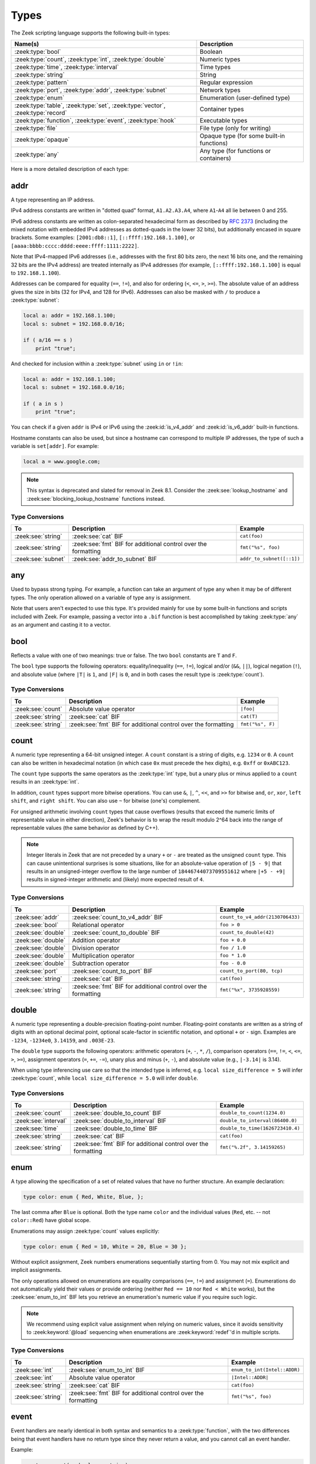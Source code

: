 Types
=====

The Zeek scripting language supports the following built-in types:

.. list-table::
  :header-rows: 1


  * - Name(s)
    - Description

  * - :zeek:type:`bool`
    - Boolean

  * - :zeek:type:`count`, :zeek:type:`int`, :zeek:type:`double`
    - Numeric types

  * - :zeek:type:`time`, :zeek:type:`interval`
    - Time types

  * - :zeek:type:`string`
    - String

  * - :zeek:type:`pattern`
    - Regular expression

  * - :zeek:type:`port`, :zeek:type:`addr`, :zeek:type:`subnet`
    - Network types

  * - :zeek:type:`enum`
    - Enumeration (user-defined type)

  * - :zeek:type:`table`, :zeek:type:`set`, :zeek:type:`vector`,
      :zeek:type:`record`
    - Container types

  * - :zeek:type:`function`, :zeek:type:`event`, :zeek:type:`hook`
    - Executable types

  * - :zeek:type:`file`
    - File type (only for writing)

  * - :zeek:type:`opaque`
    - Opaque type (for some built-in functions)

  * - :zeek:type:`any`
    - Any type (for functions or containers)

Here is a more detailed description of each type:


.. zeek:native-type:: addr

addr
----

A type representing an IP address.

IPv4 address constants are written in "dotted quad" format,
``A1.A2.A3.A4``, where ``A1``-``A4`` all lie between 0 and 255.

IPv6 address constants are written as colon-separated hexadecimal form
as described by :rfc:`2373` (including the mixed notation with embedded
IPv4 addresses as dotted-quads in the lower 32 bits), but additionally
encased in square brackets.  Some examples: ``[2001:db8::1]``,
``[::ffff:192.168.1.100]``, or
``[aaaa:bbbb:cccc:dddd:eeee:ffff:1111:2222]``.

Note that IPv4-mapped IPv6 addresses (i.e., addresses with the first 80
bits zero, the next 16 bits one, and the remaining 32 bits are the IPv4
address) are treated internally as IPv4 addresses (for example,
``[::ffff:192.168.1.100]`` is equal to ``192.168.1.100``).

Addresses can be compared for equality (``==``, ``!=``),
and also for ordering (``<``, ``<=``, ``>``, ``>=``).  The absolute value
of an address gives the size in bits (32 for IPv4, and 128 for IPv6).
Addresses can also be masked with ``/`` to produce a :zeek:type:`subnet`:

.. code-block:: zeek

    local a: addr = 192.168.1.100;
    local s: subnet = 192.168.0.0/16;

    if ( a/16 == s )
        print "true";

And checked for inclusion within a :zeek:type:`subnet` using ``in``
or ``!in``:

.. code-block:: zeek

    local a: addr = 192.168.1.100;
    local s: subnet = 192.168.0.0/16;

    if ( a in s )
        print "true";

You can check if a given ``addr`` is IPv4 or IPv6 using
the :zeek:id:`is_v4_addr` and :zeek:id:`is_v6_addr` built-in functions.

Hostname constants can also be used, but since a hostname can
correspond to multiple IP addresses, the type of such a variable is
``set[addr]``. For example:

.. code-block:: zeek

    local a = www.google.com;

.. note::

   This syntax is deprecated and slated for removal in Zeek 8.1.
   Consider the :zeek:see:`lookup_hostname` and
   :zeek:see:`blocking_lookup_hostname` functions instead.

Type Conversions
^^^^^^^^^^^^^^^^

.. list-table::
   :header-rows: 1

   * - To
     - Description
     - Example

   * - :zeek:see:`string`
     - :zeek:see:`cat` BIF
     - ``cat(foo)``

   * - :zeek:see:`string`
     - :zeek:see:`fmt` BIF for additional control over the formatting
     - ``fmt("%s", foo)``

   * - :zeek:see:`subnet`
     - :zeek:see:`addr_to_subnet` BIF
     - ``addr_to_subnet([::1])``


.. zeek:native-type:: any

any
---

Used to bypass strong typing.  For example, a function can take an
argument of type ``any`` when it may be of different types.
The only operation allowed on a variable of type ``any`` is assignment.

Note that users aren't expected to use this type.  It's provided mainly
for use by some built-in functions and scripts included with Zeek. For
example, passing a vector into a ``.bif`` function is best accomplished by
taking :zeek:type:`any` as an argument and casting it to a vector.


.. zeek:native-type:: bool

bool
----

Reflects a value with one of two meanings: true or false.  The two
``bool`` constants are ``T`` and ``F``.

The ``bool`` type supports the following operators: equality/inequality
(``==``, ``!=``), logical and/or (``&&``, ``||``), logical
negation (``!``), and absolute value (where ``|T|`` is ``1``, and ``|F|`` is
``0``, and in both cases the result type is :zeek:type:`count`).

Type Conversions
^^^^^^^^^^^^^^^^

.. list-table::
   :header-rows: 1

   * - To
     - Description
     - Example

   * - :zeek:see:`count`
     - Absolute value operator
     - ``|foo|``

   * - :zeek:see:`string`
     - :zeek:see:`cat` BIF
     - ``cat(T)``

   * - :zeek:see:`string`
     - :zeek:see:`fmt` BIF for additional control over the formatting
     - ``fmt("%s", F)``


.. zeek:native-type:: count

count
-----

A numeric type representing a 64-bit unsigned integer.  A ``count``
constant is a string of digits, e.g. ``1234`` or ``0``.  A ``count``
can also be written in hexadecimal notation (in which case ``0x`` must
precede the hex digits), e.g. ``0xff`` or ``0xABC123``.

The ``count`` type supports the same operators as the :zeek:type:`int`
type, but a unary plus or minus applied to a ``count`` results in an
:zeek:type:`int`.

In addition, ``count`` types support more bitwise operations.  You can use
``&``, ``|``, ``^``, ``<<``, and ``>>`` for bitwise ``and``, ``or``,
``xor``, ``left shift``, and ``right shift``.  You can also use ``~``
for bitwise (one's) complement.

For unsigned arithmetic involving ``count`` types that cause overflows
(results that exceed the numeric limits of representable value in either
direction), Zeek's behavior is to wrap the result modulo 2^64 back into
the range of representable values (the same behavior as defined by C++).

.. note::

   Integer literals in Zeek that are not preceded by a unary ``+`` or ``-``
   are treated as the unsigned ``count`` type.  This can cause unintentional
   surprises is some situations, like for an absolute-value operation of
   ``|5 - 9|`` that results in an unsigned-integer overflow to the large number
   of ``18446744073709551612`` where ``|+5 - +9|`` results in signed-integer
   arithmetic and (likely) more expected result of ``4``.

Type Conversions
^^^^^^^^^^^^^^^^

.. list-table::
   :header-rows: 1

   * - To
     - Description
     - Example

   * - :zeek:see:`addr`
     - :zeek:see:`count_to_v4_addr` BIF
     - ``count_to_v4_addr(2130706433)``

   * - :zeek:see:`bool`
     - Relational operator
     - ``foo > 0``

   * - :zeek:see:`double`
     - :zeek:see:`count_to_double` BIF
     - ``count_to_double(42)``

   * - :zeek:see:`double`
     - Addition operator
     - ``foo + 0.0``

   * - :zeek:see:`double`
     - Division operator
     - ``foo / 1.0``

   * - :zeek:see:`double`
     - Multiplication operator
     - ``foo * 1.0``

   * - :zeek:see:`double`
     - Subtraction operator
     - ``foo - 0.0``

   * - :zeek:see:`port`
     - :zeek:see:`count_to_port` BIF
     - ``count_to_port(80, tcp)``

   * - :zeek:see:`string`
     - :zeek:see:`cat` BIF
     - ``cat(foo)``

   * - :zeek:see:`string`
     - :zeek:see:`fmt` BIF for additional control over the formatting
     - ``fmt("%x", 3735928559)``


.. zeek:native-type:: double

double
------

A numeric type representing a double-precision floating-point
number.  Floating-point constants are written as a string of digits
with an optional decimal point, optional scale-factor in scientific
notation, and optional ``+`` or ``-`` sign.  Examples are ``-1234``,
``-1234e0``, ``3.14159``, and ``.003E-23``.

The ``double`` type supports the following operators:  arithmetic
operators (``+``, ``-``, ``*``, ``/``), comparison operators
(``==``, ``!=``, ``<``, ``<=``, ``>``, ``>=``), assignment operators
(``=``, ``+=``, ``-=``), unary plus and minus (``+``, ``-``), and
absolute value (e.g., ``|-3.14|`` is 3.14).

When using type inferencing use care so that the
intended type is inferred, e.g. ``local size_difference = 5`` will
infer :zeek:type:`count`, while ``local size_difference = 5.0``
will infer ``double``.

Type Conversions
^^^^^^^^^^^^^^^^

.. list-table::
   :header-rows: 1

   * - To
     - Description
     - Example

   * - :zeek:see:`count`
     - :zeek:see:`double_to_count` BIF
     - ``double_to_count(1234.0)``

   * - :zeek:see:`interval`
     - :zeek:see:`double_to_interval` BIF
     - ``double_to_interval(86400.0)``

   * - :zeek:see:`time`
     - :zeek:see:`double_to_time` BIF
     - ``double_to_time(1626723410.4)``

   * - :zeek:see:`string`
     - :zeek:see:`cat` BIF
     - ``cat(foo)``

   * - :zeek:see:`string`
     - :zeek:see:`fmt` BIF for additional control over the formatting
     - ``fmt("%.2f", 3.14159265)``


.. zeek:native-type:: enum

enum
----

A type allowing the specification of a set of related values that
have no further structure.  An example declaration:

.. code-block:: zeek

    type color: enum { Red, White, Blue, };

The last comma after ``Blue`` is optional.  Both the type name ``color``
and the individual values (``Red``, etc. -- not ``color::Red``) have
global scope.

Enumerations may assign :zeek:type:`count` values explicitly:

.. code-block:: zeek

    type color: enum { Red = 10, White = 20, Blue = 30 };

Without explicit assignment, Zeek numbers enumerations sequentially starting
from 0. You may not mix explicit and implicit assignments.

The only operations allowed on enumerations are equality comparisons (``==``,
``!=``) and assignment (``=``). Enumerations do not automatically yield their
values or provide ordering (neither ``Red == 10`` nor ``Red < White`` works),
but the :zeek:see:`enum_to_int` BIF lets you retrieve an enumeration's numeric
value if you require such logic.

.. note::

   We recommend using explicit value assignment when relying on numeric values,
   since it avoids sensitivity to :zeek:keyword:`@load` sequencing when
   enumerations are :zeek:keyword:`redef`'d in multiple scripts.

Type Conversions
^^^^^^^^^^^^^^^^

.. list-table::
   :header-rows: 1

   * - To
     - Description
     - Example

   * - :zeek:see:`int`
     - :zeek:see:`enum_to_int` BIF
     - ``enum_to_int(Intel::ADDR)``

   * - :zeek:see:`int`
     - Absolute value operator
     - ``|Intel::ADDR|``

   * - :zeek:see:`string`
     - :zeek:see:`cat` BIF
     - ``cat(foo)``

   * - :zeek:see:`string`
     - :zeek:see:`fmt` BIF for additional control over the formatting
     - ``fmt("%s", foo)``


.. zeek:native-type:: event

event
-----

Event handlers are nearly identical in both syntax and semantics to
a :zeek:type:`function`, with the two differences being that event
handlers have no return type since they never return a value, and
you cannot call an event handler.

Example:

.. code-block:: zeek

    event my_event(r: bool, s: string)
        {
        print "my_event", r, s;
        }

Instead of directly calling an event handler from a script, event
handler bodies are executed when they are invoked by one of three
different methods:

- From the event engine

    When the event engine detects an event for which you have
    defined a corresponding event handler, it queues an event for
    that handler.  The handler is invoked as soon as the event
    engine finishes processing the current packet and flushing the
    invocation of other event handlers that were queued first.

- With the ``event`` statement from a script

    Immediately queuing invocation of an event handler occurs like:

    .. code-block:: zeek

        event password_exposed(user, password);

    This assumes that ``password_exposed`` was previously declared
    as an event handler type with compatible arguments.

- Via the :zeek:keyword:`schedule` expression in a script

    This delays the invocation of event handlers until some time in
    the future.  For example:

    .. code-block:: zeek

        schedule 5 secs { password_exposed(user, password) };

Multiple event handler bodies can be defined for the same event handler
identifier and the body of each will be executed in turn.  Ordering
of their execution can be influenced with :zeek:attr:`&priority`.

Multiple alternate event prototype declarations are allowed, but the
alternates must be some subset of the first, canonical prototype and
arguments must match by name and type.  This allows users to define
handlers for any such prototype they may find convenient or for the core
set of handlers to be extended, changed, or deprecated without breaking
existing handlers a user may have written.  Example:

.. code-block:: zeek

    # Event Prototype Declarations
    global my_event: event(s: string, c: count);
    global my_event: event(c: count);
    global my_event: event();

    # Event Handler Definitions
    event my_event(s: string, c: count)
        {
        print "my event", s, c;
        }

    event my_event(c: count)
        {
        print "my event", c;
        }

    event my_event()
        {
        print "my event";
        }

By using alternate event prototypes, handlers are allowed to consume a
subset of the full argument list as given by the first prototype
declaration.  It also even allows arguments to be ordered differently
from the canonical prototype.

To use :zeek:attr:`&default` on event arguments, it must appear on the
first, canonical prototype.

Employing its static analysis capabilities, Zeek will warn if it cannot
determine that an event will ever be triggered. In case the warning is not
appropriate (e.g., the event might be triggered remotely via broker),
:zeek:attr:`&is_used` can be applied to suppress the warning.


.. zeek:native-type:: file

file
----

Zeek supports writing to files, but not reading from them (to read from
files see the :doc:`/frameworks/input`).  Files
can be opened using either the :zeek:id:`open` or :zeek:id:`open_for_append`
built-in functions, and closed using the :zeek:id:`close` built-in
function.  For example, declare, open, and write to a file and finally
close it like:

.. code-block:: zeek

    local f = open("myfile");
    print f, "hello, world";
    close(f);

Writing to files like this for logging usually isn't recommended, for better
logging support see :doc:`/frameworks/logging`.


.. zeek:native-type:: function

function
--------

Function types in Zeek are declared using::

    function( argument*  ): type

where ``argument*`` is a (possibly empty) comma-separated list of
arguments, and ``type`` is an optional return type.  For example:

.. code-block:: zeek

    global greeting: function(name: string): string;

Here ``greeting`` is an identifier with a certain function type.
The function body is not defined yet and ``greeting`` could even
have different function body values at different times.  To define
a function including a body value, the syntax is like:

.. code-block:: zeek

    function greeting(name: string): string
        {
        return "Hello, " + name;
        }

Note that in the definition above, it's not necessary for us to have
done the first (forward) declaration of ``greeting`` as a function
type, but when it is, the return type and argument list (including the
name of each argument) must match exactly.

Here is an example function that takes no parameters and does not
return a value:

.. code-block:: zeek

    function my_func()
        {
        print "my_func";
        }

Function types don't need to have a name and can be assigned anonymously:

.. code-block:: zeek

    greeting = function(name: string): string { return "Hi, " + name; };

And finally, the function can be called like:

.. code-block:: zeek

    print greeting("Dave");

.. _anonymous-function:

Anonymous functions and their closures
^^^^^^^^^^^^^^^^^^^^^^^^^^^^^^^^^^^^^^

Anonymously defined functions (lambdas) capture their closures. This means
that they can use variables from their enclosing scope at the time of their
creation.  In older-style deprecated functionality (capture by "reference"),
closure-capture happens automatically.  The current style
(capture by "copy") requires explicitly listing the captured variables.

Here is an example of a simple anonymous function that automatically
captures its closure in Zeek (deprecated functionality):

.. code-block:: zeek

    local make_adder = function(n: count): function(m: count): count
        {
        return function (m: count): count
            {
            return n + m;
            };
        };

    print make_adder(3)(5); # prints 8

    local three = make_adder(3);
    print three(5); # prints 8

Here ``make_adder`` is generating a function that captures ``n`` in its
closure.  The same, but in current (non-deprecated, closure-by-copy) form:

.. code-block:: zeek

    local make_adder = function(n: count): function(m: count): count
        {
        return function [n] (m: count): count
            {
            return n + m;
            };
        };

    print make_adder(3)(5); # prints 8

    local three = make_adder(3);
    print three(5); # prints 8

The only difference is that the inner anonymous function explicitly declares
that ``n`` is captured, by listing all of the captured variables in ``[...]``
after the :zeek:type:`function` keyword.  It is a compile-time error to fail to
list a captured variable (or to list the same variable more than once, or to
list a global variable).

Old-style capture-by-reference closure semantics means that those
anonymous functions can modify the variables in their closures. For example:

.. code-block:: zeek

    local n = 3;
    local f = function() { n += 1; print n; };
    f();     # prints 4
    print n; # prints 4
    n = 0;
    f();     # prints 1, since n is shared between outer and inner functions
    print n; # prints 1

The same in capture-by-copy, however, yields different results:

.. code-block:: zeek

    local n = 3;
    local f = function [n] () { n += 1; print n; };
    f();     # prints 4
    print n; # prints 3, since n is not shared
    n = 0;
    f();     # prints 5, since n persists for f
    print n; # prints 0

With capture-by-copy, by default variables are captured using the equivalent
of ``=`` assignments.  In Zeek, variable assignments use "shallow" copy,
meaning that assignments of aggregates share the same aggregate rather
than fully duplicating all of its members.  These semantics allow you to
get the equivalent of the original "reference" semantics by using record
fields rather than variables for the sharing.  For example:

.. code-block:: zeek

    type r: record { n: count; };
    ...
    local var = r($n=3);
    local f = function [var] () { var$n += 1; print var$n; };
    f();         # prints 4
    print var$n; # prints 4
    var$n = 0;
    f();         # prints 1, since n is shared between outer and inner functions
    print var$n; # prints 1

You can specify that a given variable should instead be captured using
a *deep* copy by preceding it with the ``copy`` keyword:

.. code-block:: zeek

    type r: record { n: count; };
    ...
    local var = r($n=3);
    local f = function [copy var] () { var$n += 1; print var$n; };
    f();         # prints 4
    print var$n; # prints 3, since the var aggregate is not shared
    var$n = 0;
    f();         # prints 5, since the function has its own deep copy of var
    print var$n; # prints 0

Finally, you can intermingle both shallow and deep copying, as shown in
this fragment:

.. code-block:: zeek

    type r: record { n: count; };
    ...
    local var1 = r($n=3);
    local var2 = r($n=7);
    local f = function [copy var1, var2] () { ...

where ``var1`` will be captured via deep-copy and ``var2`` via the normal
shallow-copy.

When anonymous functions are serialized over Broker they keep their closures,
but they will not continue to mutate the values from the sending script (either
directly, for reference semantics, or for shallow-copy aggregates, for copy
semantics).  At the time of serialization they create a copy of their closure.
Also, anonymous functions do not capture global variables in their closures and
thus will use the receiver's global variables.

In order to serialize an anonymous function, that function must have been
already declared on the receiver's end, because Zeek does not serialize the
function's source code. See :file:`testing/btest/language/closure-sending.zeek`
for an example of how to serialize anonymous functions over Broker.

.. _default-values:

Default values
^^^^^^^^^^^^^^

Function parameters may specify default values as long as they appear
last in the parameter list:

.. code-block:: zeek

    global foo: function(s: string, t: string &default="abc", u: count &default=0);

If a function was previously declared with default parameters, the
default expressions can be omitted when implementing the function
body and they will still be used for function calls that lack those
arguments.

.. code-block:: zeek

    function foo(s: string, t: string, u: count)
        {
        print s, t, u;
        }

And calls to the function may omit the defaults from the argument list:

.. code-block:: zeek

    foo("test");

Asynchronous functions
^^^^^^^^^^^^^^^^^^^^^^

Use of the ``return when`` construct renders a function *asynchronous*: it
will return its result at a later time, when an underlying condition becomes
fulfilled. See :zeek:keyword:`when` and the description of :ref:`asynchronous
returns <asynchronous-return>` for details.


.. zeek:native-type:: hook

hook
----

A hook is another flavor of function that shares characteristics of
both a :zeek:type:`function` and an :zeek:type:`event`.  They are like
events in that many handler bodies can be defined for the same hook
identifier and the order of execution can be enforced with
:zeek:attr:`&priority`.  They are more like functions in the way they
are invoked/called, because, unlike events, their execution is
immediate and they do not get scheduled through an event queue.
Also, a unique feature of a hook is that a given hook handler body
can short-circuit the execution of remaining hook handlers simply by
exiting from the body as a result of a :zeek:keyword:`break` statement (as
opposed to a :zeek:keyword:`return` or just reaching the end of the body).

A hook type is declared like::

    hook( argument* )

where ``argument*`` is a (possibly empty) comma-separated list of
arguments.  For example:

.. code-block:: zeek

    global myhook: hook(s: string, vs: vector of string);

Here ``myhook`` is the hook type identifier and no hook handler
bodies have been defined for it yet.  To define some hook handler
bodies the syntax looks like:

.. code-block:: zeek

    hook myhook(s: string, vs: vector of string) &priority=10
        {
        print "priority 10 myhook handler", s, vs;
        s = "bye";
        vs += "modified";
        }

    hook myhook(s: string, vs: vector of string)
        {
        print "break out of myhook handling", s, vs;
        break;
        }

    hook myhook(s: string, vs: vector of string) &priority=-5
        {
        print "not going to happen", s, vs;
        }

Note that the first (forward) declaration of ``myhook`` as a hook
type isn't strictly required.  Argument types must match for all
hook handlers and any forward declaration of a given hook.

To invoke immediate execution of all hook handler bodies, they
are called similarly to a function, except preceded by the ``hook``
keyword:

.. code-block:: zeek

    hook myhook("hi", vector("foo"));

or

.. code-block:: zeek

    if ( hook myhook("hi", vector("foo")) )
        print "all handlers ran";

And the output would look like::

    priority 10 myhook handler, hi, [foo]
    break out of myhook handling, hi, [foo, modified]

Note how the re-assigning of a ``hook`` argument (``s = "bye"`` in the example)
will not be visible to remaining ``hook`` handlers, but it's still possible
to modify values of composite/aggregate types like :zeek:type:`vector`,
:zeek:type:`record`, :zeek:type:`set`, or :zeek:type:`table`.

The return value of a hook call is an implicit :zeek:type:`bool`
value with ``T`` meaning that all handlers for the hook were
executed and ``F`` meaning that only some of the handlers may have
executed due to one handler body exiting as a result of a ``break``
statement.

Hooks are also allowed to have multiple/alternate prototype declarations,
just like an :zeek:see:`event`.


.. zeek:native-type:: int

int
---

A numeric type representing a 64-bit signed integer.  An ``int`` constant
is a string of digits preceded by a ``+`` or ``-`` sign, e.g.
``-42`` or ``+5`` (the ``+`` sign is optional but see note about type
inferencing below).  An ``int`` constant can also be written in
hexadecimal notation (in which case ``0x`` must be between the sign and
the hex digits), e.g. ``-0xFF`` or ``+0xabc123``.

The ``int`` type supports the following operators:  arithmetic
operators (``+``, ``-``, ``*``, ``/``, ``%``), comparison operators
(``==``, ``!=``, ``<``, ``<=``, ``>``, ``>=``), assignment operators
(``=``, ``+=``, ``-=``), pre-increment (``++``), pre-decrement
(``--``), unary plus and minus (``+``, ``-``), absolute value
(e.g., ``|-3|`` is 3, but the result type is :zeek:type:`count`), and
bitwise shift operations (``<<``, ``>>``).

When using type inferencing, use care so that the
intended type is inferred, e.g. ``local size_difference = 0`` will
infer :zeek:type:`count`, while ``local size_difference = +0``
will infer ``int``.

For signed-integer arithmetic involving ``int`` types that cause overflows
(results that exceed the numeric limits of representable values in either
direction), Zeek's behavior is generally undefined and one should not rely on
any observed behavior being consistent across compilers, platforms, time, etc.
The reason for this is that the C++ standard also deems this as undefined
behavior and Zeek does not currently attempt to detect such overflows within
its underlying C++ implementation (some limited cases may try to statically
determine at parse-time that an overflow will definitely occur and reject them
an error, but don't rely on that).

Type Conversions
^^^^^^^^^^^^^^^^

.. list-table::
   :header-rows: 1

   * - To
     - Description
     - Example

   * - :zeek:see:`bool`
     - Relational operator
     - ``foo != 0``

   * - :zeek:see:`count`
     - Absolute value operator
     - ``|foo|``

   * - :zeek:see:`count`
     - :zeek:see:`int_to_count` BIF
     - ``int_to_count(42)``

   * - :zeek:see:`double`
     - :zeek:see:`int_to_double` BIF
     - ``int_to_double(foo)``

   * - :zeek:see:`double`
     - Addition operator
     - ``foo + 0.0``

   * - :zeek:see:`double`
     - Division operator
     - ``foo / 1.0``

   * - :zeek:see:`double`
     - Multiplication operator
     - ``foo * 1.0``

   * - :zeek:see:`string`
     - :zeek:see:`cat` BIF
     - ``cat(-10)``

   * - :zeek:see:`string`
     - :zeek:see:`fmt` BIF for additional control over the formatting
     - ``fmt("%s", 0)``


.. zeek:native-type:: interval

interval
--------

A temporal type representing a relative time.  An ``interval``
constant can be written as a numeric constant followed by a time
unit where the time unit is one of ``usec``, ``msec``, ``sec``, ``min``,
``hr``, or ``day`` which respectively represent microseconds, milliseconds,
seconds, minutes, hours, and days.  Whitespace between the numeric
constant and time unit is optional.  Appending the letter ``s`` to the
time unit in order to pluralize it is also optional (to no semantic
effect).  Examples of ``interval`` constants are ``3.5 min`` and
``3.5mins``.  An ``interval`` can also be negated, for example
``-12 hr`` represents "twelve hours in the past".

Intervals support addition and subtraction, the comparison operators
(``==``, ``!=``, ``<``, ``<=``, ``>``, ``>=``), the assignment
operators (``=``, ``+=``, ``-=``), and unary plus and minus (``+``, ``-``).

Intervals also support division (in which case the result is a
:zeek:type:`double` value).  An ``interval`` can be multiplied or divided
by an arithmetic type (``count``, ``int``, or ``double``) to produce
an ``interval`` value.  The absolute value of an ``interval`` is a
``double`` value equal to the number of seconds in the ``interval``
(e.g., ``|-1 min|`` is 60.0).

Type Conversions
^^^^^^^^^^^^^^^^

.. list-table::
   :header-rows: 1

   * - To
     - Description
     - Example

   * - :zeek:see:`double`
     - :zeek:see:`interval_to_double` BIF
     - ``interval_to_double(5mins)``

   * - :zeek:see:`double`
     - Absolute value operator
     - ``|foo|``

   * - :zeek:see:`string`
     - :zeek:see:`cat` BIF
     - ``cat(foo)``

   * - :zeek:see:`string`
     - :zeek:see:`fmt` BIF for additional control over the formatting
     - ``fmt("%s", foo)``

   * - :zeek:see:`time`
     - Addition operator
     - ``5 mins + start_time``

   * - :zeek:see:`time`
     - Subtraction operator
     - ``start_time - 60 secs``


.. zeek:native-type:: opaque

opaque
------

A data type whose actual representation/implementation is
intentionally hidden, but whose values may be passed to certain
built-in functions that can actually access the internal/hidden resources.
Opaque types are differentiated from each other by qualifying them
like ``opaque of md5`` or ``opaque of sha1``.

An example use of this type is the set of built-in functions which
perform hashing:

.. code-block:: zeek

    local handle = md5_hash_init();
    # Explicitly -> local handle : opaque of md5 = ...
    md5_hash_update(handle, "test");
    md5_hash_update(handle, "testing");
    print md5_hash_finish(handle);

Here the opaque type is used to provide a handle to a particular
resource which is calculating an MD5 hash incrementally over
time, but the details of that resource aren't relevant, it's only
necessary to have a handle as a way of identifying it and
distinguishing it from other such resources.

The scripting layer implementations of these types are found primarily in
:doc:`/scripts/base/bif/zeek.bif.zeek` and a more granular look at them
can be found in ``src/OpaqueVal.h/cc`` inside the Zeek repo. Opaque types
are a good way to integrate functionality into Zeek without needing to
add an entire new type to the scripting language.

.. zeek:type:: paraglob

  An opaque type for creating and using paraglob data structures inside of
  Zeek. A paraglob is a data structure for fast string matching against a
  large set of glob style patterns. It can be loaded with a vector of
  patterns, and then queried with input strings. Note that these patterns are
  just strings, and not the pattern type built in to Zeek. For a query it
  returns all of the patterns that it contains matching that input string.

  Paraglobs offer significant performance advantages over making a pass over
  a vector of patterns and checking each one. Note though that initializing a
  paraglob can take some time for very large pattern sets (1,000,000+
  patterns) and care should be taken to only initialize one with a large
  pattern set when there is time for the paraglob to compile. Subsequent get
  operations run very quickly though, even for very large pattern sets.

  .. code-block:: zeek

    local v = vector("*", "d?g", "*og", "d?", "d[!wl]g");
    local p : opaque of paraglob = paraglob_init(v);
    print paraglob_match(p, "dog");
    # out: [*, *og, d?g, d[!wl]g]

  For more documentation on paraglob see :doc:`/components/index`.

.. zeek:see:: md5_hash_init sha1_hash_init sha256_hash_init
              hll_cardinality_add bloomfilter_basic_init


.. zeek:native-type:: pattern

pattern
-------

A type representing regular-expression patterns that can be used for fast
text-searching operations.  Pattern constants are created by enclosing text
within forward slashes (``/``) and support a large subset of the `flex lexical
analyzer <http://westes.github.io/flex/manual/Patterns.html>`_ syntax.  As in
other implementations, patterns consist of ordinary and special characters.
Patterns such as ``/a/`` or ``/A0123/`` match that specific character byte or
character sequence, case-sensitively. Special characters and modifiers customize
matching, as follows:

.. list-table::
  :header-rows: 1

  * - Syntax
    - Meaning

  * - ``^``
    - Matches the beginning of the input.

  * - ``$``
    - Matches the end of the input.

  * - ``.``
    - Matches any character except newline (but see the ``(?s:`` and ``/s`` modifiers).

  * - ``<expr>*``
    - Matches zero or more instances of ``expr``.

  * - ``<expr>+``
    - Matches one or more instances of ``expr``.

  * - ``<expr>?``
    - Matches zero or one instance of ``expr``.

  * - ``<expr>{n}``
    - Matches ``expr`` ``n`` times, where ``n`` is a non-negative integer.

  * - ``<expr>{n,}``
    - Matches ``expr`` ``n`` or more times, where ``n`` is a non-negative integer.

  * - ``<expr>{n,m}``
    - Matches ``expr`` between ``n`` and ``m`` times, inclusively, where ``n``
      and ``m`` are non-negative integers and ``m >= n``.

  * - ``<expr1>|<expr2>``
    - Matches either ``expr1`` or ``expr2``.

  * - ``(<expr>)``
    - Groups the contained expression to form a building-block of a more complex
      one.

  * - ``"<chars>"``
    - Matches literal strings, without the quotation marks. These always match
      as given, even if case-insensitivity is active.

  * - ``[<chars>]``
    - Defines a character class, matching any of the contained characters.

  * - ``[^<chars>]``
    - Defines a negated character class, matching any but the contained
      characters.

  * - ``<char1>-<char2>``
    - Inside a character class this specifies a range, matching any character
      between ``<char1>`` and ``<char2>``, inclusively. Outside a character
      class it matches the literal string.

  * - ``(?i:<expr>)``
    - Matches the expression case-insensitively.

  * - ``(?s:<expr>)``
    - Treats the input as a single line: the ``.`` character also matches
      newlines.

Zeek supports the following pre-defined character classes:

.. list-table::
  :header-rows: 1
  :widths: 20 20 60

  * - Shorthand
    - Equivalent to
    - Meaning

  * - ``[:alnum:]``
    - ``[A-Za-z0-9]``
    - Upper- and lowercase letters plus digits.

  * - ``[:alpha:]``
    - ``[A-Za-z]``
    - Upper- and lowercase letters.

  * - ``[:blank:]``
    - ``[ \t]``
    - The space or tab character.

  * - ``[:cntrl:]``
    -
    - Non-printable characters, a.k.a. control characters. See
      `iscntrl() <https://cplusplus.com/reference/cctype/iscntrl/>`_ for details.

  * - ``[:digit:]``
    - ``[0-9]``
    - Digits.

  * - ``[:graph:]``
    - ``[^ [:cntrl:]]``
    - Characters with graphic representation: everything other than space
      and control characters.

  * - ``[:print:]``
    - ``[^[:cntrl:]]``
    - Printable characters: those with graphic representation, plus the space character.

  * - ``[:punct:]``
    -
    - Punctuation: any characters with graphic representation that are not alphanumeric.

  * - ``[:space:]``
    - ``[ \t\n\r\f\v]``
    - Whitespace characters.

  * - ``[:xdigit:]``
    - ``[A-Fa-f0-9]``
    - Hexadecimal characters.

  * - ``[:lower:]``
    - ``[a-z]``
    - Lowercase letters.

  * - ``[:upper:]``
    - ``[A-Z]``
    - Uppercase letters.

To match special characters, escape them with a backslash (``\``).

Zeek also supports the following pattern-level operators and modifiers:

.. list-table::
  :header-rows: 1

  * - Example
    - Meaning

  * - ``/<expr1>/ | /<expr2>/``
    - Succeeds when either pattern matches the input.

  * - ``/<expr1>/ & /<expr2>/``
    - Succeeds when the concatenation of both patterns matches the input. Note
      that this differs from a logical "AND"; ordering matters.

  * - ``/<expr>/i``
    - Matches the expression case-insensitively, like ``(?i:<expr>)``. Use the
      latter when you need it to apply to only a part of a larger expression.

  * - ``/<expr>/s``
    - Treats the input as a single line, like ``(?s:<expr>)``. Use the
      latter when you need it to apply to only a part of a larger expression.

The speed of regular expression matching does not depend on the complexity or
size of the patterns.

Patterns support two types of matching, exact and embedded.
In exact matching the ``==`` equality relational operator is used
with one ``pattern`` operand and one :zeek:type:`string`
operand (order of operands does not matter) to check whether the full
string exactly matches the pattern.  In exact matching, the ``^``
beginning-of-line and ``$`` end-of-line anchors are redundant since
the pattern is implicitly anchored to the beginning and end of the
line to facilitate an exact match.  For example:

.. code-block:: zeek

    /foo|bar/ == "foo"

yields true, while:

.. code-block:: zeek

    /foo|bar/ == "foobar"

yields false.  The ``!=`` operator would yield the negation of ``==``.

In embedded matching the ``in`` operator is used with one
``pattern`` operand (which must be on the left-hand side) and
one :zeek:type:`string` operand, but tests whether the pattern
appears anywhere within the given string.  For example:

.. code-block:: zeek

    /foo|bar/ in "foobar"

yields true, while:

.. code-block:: zeek

    /^oob/ in "foobar"

is false since ``"oob"`` does not appear at the start of ``"foobar"``.  The
``!in`` operator would yield the negation of ``in``.

Additional examples:

- ``/foo+bar/`` matches ``"foobar"`` and ``"fooooobar"``, but not ``"fobar"``.
- ``/foo*bar/`` matches ``"fobar"``, ``"foobar"``, and ``"fooooobar"``.
- ``/foo?bar/`` matches ``"fobar"`` and ``"foobar"``, but not ``"fooooobar"``.
- ``/foo[b-d]ar/`` matches ``"foobar"``, ``"foocar"``, and ``"foodar"``.
- ``/foo/ | /bar/ in "foobar"`` yields true.
- ``/foo/ & /bar/ in "foobar"`` yields true, since ``/(foo)(bar)/`` appears in ``"foobar"``.
- ``/foo|bar/`` matches ``"foo"`` and ``"bar"``.
- ``/fo(o|b)ar/`` matches ``"fooar"`` and ``"fobar"``, but not ``"foo"`` or ``"bar"``.
- ``/foo|bar/i`` matches ``"foo"``, ``"Foo"``, ``"BaR"``, etc.
- ``/foo|(?i:bar)/`` matches ``"foo"`` and ``"BaR"``, but *not* ``"Foo"``.
- ``/"foo"/i`` matches ``"foo"``, but *not* ``"Foo"``.
- ``/foo.bar/`` doesn't match ``"foo\nbar"``, while ``/foo.bar/s`` does.

The ``i`` and ``s`` modifiers can also be combined in a single pattern
such as ``/foo/is`` or ``/bar/si``. In this case, both case-insensitivity
and single-line mode will apply to the pattern.

Type Conversions
^^^^^^^^^^^^^^^^

.. list-table::
   :header-rows: 1

   * - To
     - Description
     - Example

   * - :zeek:see:`string`
     - :zeek:see:`cat` BIF
     - ``cat(foo)``

   * - :zeek:see:`string`
     - :zeek:see:`fmt` BIF for additional control over the formatting
     - ``fmt("%s", foo)``


.. zeek:native-type:: port

port
----

A type representing transport-level port numbers (besides TCP and
UDP ports, there is a concept of an ICMP ``port`` where the source
port is the ICMP message type and the destination port the ICMP
message code).  A ``port`` constant is written as an unsigned integer
followed by one of ``/tcp``, ``/udp``, ``/icmp``, or ``/unknown``.

Ports support the comparison operators (``==``, ``!=``, ``<``, ``<=``,
``>``, ``>=``).  When comparing order across transport-level protocols,
``unknown`` < ``tcp`` < ``udp`` < ``icmp``, for example ``65535/tcp``
is smaller than ``0/udp``.

Note that you can obtain the transport-level protocol type of a ``port``
with the :zeek:id:`get_port_transport_proto` built-in function, and
the numeric value of a ``port`` with the :zeek:id:`port_to_count`
built-in function.

Type Conversions
^^^^^^^^^^^^^^^^

.. list-table::
   :header-rows: 1

   * - To
     - Description
     - Example

   * - :zeek:see:`count`
     - :zeek:see:`port_to_count` BIF
     - ``port_to_count(53/udp)``

   * - :zeek:see:`string`
     - :zeek:see:`cat` BIF
     - ``cat(foo)``

   * - :zeek:see:`string`
     - :zeek:see:`fmt` BIF for additional control over the formatting
     - ``fmt("%s", foo)``


.. zeek:native-type:: record

record
------

A ``record`` is a collection of values.  Each value has a field name
and a type.  Values do not need to have the same type and the types
have no restrictions.  Field names must follow the same syntax as
regular variable names (except that field names are allowed to be the
same as local or global variables).  An example record type
definition:

.. code-block:: zeek

    type MyRecordType: record {
        c: count;
        s: string &optional;
    };

Records can be initialized or assigned as a whole in three different ways.
When assigning a whole record value, all fields that are not
:zeek:attr:`&optional` or have a :zeek:attr:`&default` attribute must
be specified.  First, the constructor can be explicitly named by type,
which is arguably most readable:

.. code-block:: zeek

    local r = MyRecordType($c = 42);

There's also a plain constructor syntax:

.. code-block:: zeek

    local r: MyRecordType = record($c = 7);

And lastly, a shorthand best reserved for situations such as large, repetitive
initializer blocks where typing is fairly obvious:

.. code-block:: zeek

    local r: MyRecordType = [$c = 13, $s = "thirteen"];

Access to a record field uses the dollar sign (``$``) operator, and
record fields can be assigned with this:

.. code-block:: zeek

    local r: MyRecordType;
    r$c = 13;

To test if a field that is :zeek:attr:`&optional` has been assigned a
value, use the ``?$`` operator (it returns a :zeek:type:`bool` value of
``T`` if the field has been assigned a value, or ``F`` if not):

.. code-block:: zeek

    if ( r ?$ s )
        ...


.. zeek:native-type:: set

set
---

A set is like a :zeek:type:`table`, but it is a collection of indices
that do not map to any yield value.

Declaration and initialization
^^^^^^^^^^^^^^^^^^^^^^^^^^^^^^

Sets are declared with the syntax::

    set [ type^+ ]

where ``type^+`` is one or more types separated by commas.  The index type
cannot be any of the following types: :zeek:type:`file`, :zeek:type:`opaque`,
:zeek:type:`any`.

Sets can be initialized by listing elements enclosed by curly braces:

.. code-block:: zeek

    global s: set[port] = { 21/tcp, 23/tcp, 80/tcp, 443/tcp };
    global s2: set[port, string] = { [21/tcp, "ftp"], [23/tcp, "telnet"] };

A set constructor (equivalent to above example) can also be used to
create a set:

.. code-block:: zeek

    global s3 = set(21/tcp, 23/tcp, 80/tcp, 443/tcp);

Set constructors can also be explicitly named by a type, which is
useful when a more complex index type could otherwise be
ambiguous:

.. code-block:: zeek

    type MyRec: record {
        a: count &optional;
        b: count;
    };

    type MySet: set[MyRec];

    global s4 = MySet([$b=1], [$b=2]);

Insertion and removal
^^^^^^^^^^^^^^^^^^^^^

Elements are added with :zeek:keyword:`add`:

.. code-block:: zeek

    add s[22/tcp];

Nothing happens if the element with value ``22/tcp`` was already present in
the set.

Elements are removed with :zeek:keyword:`delete`:

.. code-block:: zeek

    delete s[21/tcp];

.. versionadded:: 7.0

Removing all set elements can be done with the :zeek:keyword:`delete`, too:

.. code-block:: zeek

    delete s;


Nothing happens if the element with value ``21/tcp`` isn't present in
the set.

Sets behave like tables when it comes to complex member types: indexing happens
via hashing at access time. See :zeek:type:`table` for details.

Lookup and iteration
^^^^^^^^^^^^^^^^^^^^

Set membership is tested with ``in`` or ``!in``:

.. code-block:: zeek

    if ( 21/tcp in s )
        ...

    if ( [21/tcp, "ftp"] !in s2 )
        ...

See the :zeek:keyword:`for` statement for info on how to iterate over
the elements in a set.

Set operations
^^^^^^^^^^^^^^

You can compute the union, intersection, or difference of two sets
using the ``|``, ``&``, and ``-`` operators.

.. note::

   Use ``+=`` instead of ``|`` to grow an existing set. That is,
   say ``s += new_s`` instead of ``s = s | new_s``. The latter requires
   copying both input sets and thus quickly deteriorates runtime. See
   :ref:`assignment-operators` for details.

You can compare sets for equality (they have exactly the same elements)
using ``==``.  The ``<`` operator returns ``T`` if the lefthand operand
is a proper subset of the righthand operand.  Similarly, ``<=``
returns ``T`` if the lefthand operator is a subset (not necessarily proper,
i.e., it may be equal to the righthand operand).  The operators ``!=``,
``>`` and ``>=`` provide the expected complementary operations.

Additional operations
^^^^^^^^^^^^^^^^^^^^^

The number of elements in a set can be obtained by placing the set
identifier between vertical pipe characters:

.. code-block:: zeek

    |s|


The :ref:`table's special lookups <table-special-lookups>` extend to the
set ``in`` operator: Using ``in`` with ``addr`` and ``set[subnet]``
or ``string`` and ``set[pattern]`` yields ``T`` if any of the subnets
or patterns the set holds contain or match the given value.


.. zeek:native-type:: string

string
------

A type used to hold bytes which represent text and also can hold
arbitrary binary data.

String constants are created by enclosing text within a pair of double
quotes (``"``).  A string constant cannot span multiple lines in a Zeek script.
The backslash character (\\) introduces escape sequences. Zeek recognizes
the following escape sequences: ``\\``, ``\n``, ``\t``, ``\v``, ``\b``,
``\r``, ``\f``, ``\a``, ``\ooo`` (where each 'o' is an octal digit),
``\xhh`` (where each 'h' is a hexadecimal digit).  If Zeek does not
recognize an escape sequence, Zeek will ignore the backslash
(``\\g`` becomes ``g``).

Strings support concatenation (``+``), and assignment (``=``, ``+=``).
Strings also support the comparison operators (``==``, ``!=``, ``<``,
``<=``, ``>``, ``>=``).  The number of characters in a string can be
found by enclosing the string within pipe characters (e.g., ``|"abc"|``
is 3).  Substring searching can be performed using the ``in`` or ``!in``
operators (e.g., ``"bar" in "foobar"`` yields true).

The subscript operator can extract a substring of a string.  To do this,
specify the starting index to extract (if the starting index is omitted,
then zero is assumed), followed by a colon and index
one past the last character to extract (if the last index is omitted,
then the extracted substring will go to the end of the original string).
However, if both the colon and last index are omitted, then a string of
length one is extracted.  String indexing is zero-based, but an index
of -1 refers to the last character in the string, and -2 refers to the
second-to-last character, etc.  Here are a few examples:

.. code-block:: zeek

    local orig = "0123456789";
    local second_char = orig[1];         # "1"
    local last_char = orig[-1];          # "9"
    local first_two_chars = orig[:2];    # "01"
    local last_two_chars = orig[8:];     # "89"
    local no_first_and_last = orig[1:9]; # "12345678"
    local no_first = orig[1:];           # "123456789"
    local no_last = orig[:-1];           # "012345678"
    local copy_orig = orig[:];           # "0123456789"

Note that the subscript operator cannot be used to modify a string (i.e.,
it cannot be on the left side of an assignment operator).

Type Conversions
^^^^^^^^^^^^^^^^

.. list-table::
   :header-rows: 1

   * - To
     - Description
     - Example

   * - :zeek:see:`addr`
     - :zeek:see:`to_addr` BIF
     - ``to_addr("127.0.0.1")``

   * - :zeek:see:`addr`
     - :zeek:see:`raw_bytes_to_v4_addr` BIF
     - ``raw_bytes_to_v4_addr("\x7f\x0\x0\x1")``

   * - :zeek:see:`addr`
     - :zeek:see:`raw_bytes_to_v6_addr` BIF
     - ``raw_bytes_to_v6_addr("\xda\xda\xbe\xef\x00\x00AAAAAAAAAA")``

   * - :zeek:see:`bool`
     - Relational operator
     - ``foo != ""``

   * - :zeek:see:`count`
     - :zeek:see:`to_count` BIF
     - ``to_count("42")``

   * - :zeek:see:`count`
     - :zeek:see:`bytestring_to_count` BIF
     - ``bytestring_to_count("\xde\xad\xbe\xef")``

   * - :zeek:see:`double`
     - :zeek:see:`to_double` BIF
     - ``to_double("0.001")``

   * - :zeek:see:`double`
     - :zeek:see:`bytestring_to_double` BIF
     - ``bytestring_to_double("\x43\x26\x4f\xa0\x71\x30\x80\x00")``

   * - :zeek:see:`int`
     - :zeek:see:`to_int` BIF
     - ``to_int("-42")``

   * - :zeek:see:`pattern`
     - :zeek:see:`string_to_pattern` BIF
     - ``string_to_pattern("rsh .*", F)``

   * - :zeek:see:`port`
     - :zeek:see:`to_port` BIF
     - ``to_port("53/udp")``

   * - :zeek:see:`subnet`
     - :zeek:see:`to_subnet` BIF
     - ``to_subnet("::1/128")``


.. zeek:native-type:: subnet

subnet
------

A type representing a block of IP addresses in CIDR notation.  A
``subnet`` constant is written as an :zeek:type:`addr` followed by a
slash (``/``) and then the network prefix size specified as a decimal
number.  For example, ``192.168.0.0/16`` or ``[fe80::]/64``.

Subnets can be compared for equality (``==``, ``!=``).  An
:zeek:type:`addr` can be checked for inclusion in a subnet using
the ``in`` or ``!in`` operators.

Type Conversions
^^^^^^^^^^^^^^^^

.. list-table::
   :header-rows: 1

   * - To
     - Description
     - Example

   * - :zeek:see:`addr`
     - :zeek:see:`subnet_to_addr` BIF
     - ``subnet_to_addr([::1]/120)``

   * - :zeek:see:`double`
     - Absolute value operator
     - ``|1.2.3.0/24|``

   * - :zeek:see:`string`
     - :zeek:see:`cat` BIF
     - ``cat(foo)``

   * - :zeek:see:`string`
     - :zeek:see:`fmt` BIF for additional control over the formatting
     - ``fmt("%s", foo)``


.. zeek:native-type:: table

table
-----

An associate array that maps from one set of values to another.  The
values being mapped are termed the *index* or *indices* and the
result of the mapping is called the *yield*.  Indexing into tables
is very efficient, and internally it is just a single hash table
lookup.

Declaration and initialization
^^^^^^^^^^^^^^^^^^^^^^^^^^^^^^

The table declaration syntax is::

    table [ type^+ ] of type

where ``type^+`` is one or more types, separated by commas.  The
index type cannot be any of the following types:  :zeek:type:`file`,
:zeek:type:`opaque`, :zeek:type:`any`.

Here is an example of declaring a table indexed by :zeek:type:`count` values
and yielding :zeek:type:`string` values:

.. code-block:: zeek

    global a: table[count] of string;

The yield type can also be more complex:

.. code-block:: zeek

    global a: table[count] of table[addr, port] of string;

which declares a table indexed by :zeek:type:`count` and yielding
another ``table`` which is indexed by an :zeek:type:`addr`
and :zeek:type:`port` to yield a :zeek:type:`string`.

One way to initialize a table is by enclosing a set of initializers within
braces, for example:

.. code-block:: zeek

    global t: table[count] of string = {
        [11] = "eleven",
        [5] = "five",
    };

A table constructor can also be used to create a table:

.. code-block:: zeek

    global t2 = table(
        [192.168.0.2, 22/tcp] = "ssh",
        [192.168.0.3, 80/tcp] = "http"
    );

Table constructors can also be explicitly named by a type, which is
useful when a more complex index type could otherwise be
ambiguous:

.. code-block:: zeek

    type MyRec: record {
        a: count &optional;
        b: count;
    };

    type MyTable: table[MyRec] of string;

    global t3 = MyTable([[$b=5]] = "b5", [[$b=7]] = "b7");

Insertion and removal
^^^^^^^^^^^^^^^^^^^^^

Add or overwrite individual table elements by assignment:

.. code-block:: zeek

    t[13] = "thirteen";

Remove individual table elements with :zeek:keyword:`delete`:

.. code-block:: zeek

    delete t[13];

Nothing happens if the element with index value ``13`` isn't present in
the table.

.. versionadded:: 7.0

Removing all table elements can be done with the :zeek:keyword:`delete`, too:

.. code-block:: zeek

    delete t;

.. note::

   Indexing with complex types (such as records or sets) happens via hashing of
   the provided index value at the time of table access. Subsequent
   modifications to the index value do not affect the table. For example:

   .. code-block:: zeek

       local t: table[set[port]] of string = table();
       local s: set[port] = { 80/tcp, 8000/tcp };

       t[s] = "http";

       add s[8080/tcp];

       print t[set(80/tcp, 8000/tcp)]; # prints "http"
       print t[s]; # error: no such index

Lookup and iteration
^^^^^^^^^^^^^^^^^^^^

Accessing table elements is provided by enclosing index values within
square brackets (``[]``), for example:

.. code-block:: zeek

    print t[11];

Membership can be tested with ``in`` or ``!in``:

.. code-block:: zeek

    if ( 13 in t )
        ...
    if ( [192.168.0.2, 22/tcp] in t2 )
        ...

See the :zeek:keyword:`for` statement for information on how to iterate over
the elements in a table.

.. _table-special-lookups:

Special lookups
^^^^^^^^^^^^^^^

Zeek supports two forms of special table lookups. The first is for tables
with an index type of :zeek:type:`subnet`. When indexed with an
:zeek:type:`addr` value, these tables produce the yield associated with
the closest (narrowest) subnet. For example:

.. code-block:: zeek

    global st: table[subnet] of count;
    st[1.2.3.4/24] = 5;
    st[1.2.3.4/29] = 9;
    print st[1.2.3.4], st[1.2.3.251];

will print ``9, 5``. Attempting to look up an address that doesn't match
any of the subnet indices results in a run-time error.

.. versionadded:: 6.2

In addition, :zeek:type:`string` lookups for tables that have an index type of
:zeek:type:`pattern` return a (possibly empty)
:zeek:type:`vector` containing the values corresponding to each of the
patterns matching the given string. The order of entries in the resulting
vector is non-deterministic. For example:

.. code-block:: zeek

    global pt: table[pattern] of count;
    pt[/foo/] = 1;
    pt[/bar/] = 2;
    pt[/(foo|bletch)/] = 3;
    print pt["foo"];

will print either ``[1, 3]`` or ``[3, 1]``.
Indexing with a string that matches only one pattern returns a
one-element :zeek:type:`vector`, and indexing with a string that no
pattern matches returns an empty :zeek:type:`vector`.

Note that these pattern matches are all *exact*: the pattern must match
the entire string. If you want the pattern to match if it's *anywhere*
in the string, you can use the usual regular expression operators such
as ``/.*foo.*/``.

.. note::

   The :zeek:attr:`&default` attribute is ignored for this type of lookup.
   If none of the patterns matches a given string, the result will be an empty
   :zeek:type:`vector`, regardless of :zeek:attr:`&default`. Neither is the
   :zeek:attr:`&default_insert` attribute used. It's not an error to have
   either of these attributes, however. They'll still be in effect when
   indexing with :zeek:type:`pattern` values.

.. note::

   Internally, Zeek matches a table's patterns in parallel using a lazily
   constructed deterministic finite automaton (DFA). This means that the nature
   of patterns in the table *and* the strings looked up in it can lead to
   varying degrees of runtime memory growth.

   Users are advised to test scripts using this feature with a wide range of
   input data. Script developers can reset the DFA's state by removal or
   addition of a single pattern. For observability, the
   :zeek:see:`table_pattern_matcher_stats` function returns a
   :zeek:see:`MatcherStats` record with details about a table's DFA state.


Additional operations
^^^^^^^^^^^^^^^^^^^^^

The number of elements in a table can be obtained by placing the table
identifier between vertical pipe characters:

.. code-block:: zeek

    |t|

It's common to extend the behavior of table lookup and membership lifetimes
via :doc:`attributes <attributes>` but note that it's also a :ref:`confusing
pitfall <attribute-propagation-pitfalls>` that attributes bind to initial
*values* instead of *type* or *variable* and do not currently propagate to
any new *value* subsequently re-assigned to the table *variable*.


.. zeek:native-type:: time

time
----

A temporal type representing an absolute time.  There is currently
no way to specify a ``time`` constant, but one can use the
:zeek:id:`double_to_time`, :zeek:id:`current_time`, or :zeek:id:`network_time`
built-in functions to assign a value to a ``time``-typed variable.

Time values support the comparison operators (``==``, ``!=``, ``<``,
``<=``, ``>``, ``>=``).  A ``time`` value can be subtracted from
another ``time`` value to produce an :zeek:type:`interval` value.  An
``interval`` value can be added to, or subtracted from, a ``time`` value
to produce a ``time`` value.  The absolute value of a ``time`` value is
a :zeek:type:`double` with the same numeric value.

Type Conversions
^^^^^^^^^^^^^^^^

.. list-table::
   :header-rows: 1

   * - To
     - Description
     - Example

   * - :zeek:see:`double`
     - :zeek:see:`time_to_double` BIF
     - ``time_to_double(foo)``

   * - :zeek:see:`double`
     - Absolute value operator
     - ``|foo|``

   * - :zeek:see:`interval`
     - Subtraction operator
     - ``end_time - start_time``

   * - :zeek:see:`string`
     - :zeek:see:`cat` BIF
     - ``cat(foo)``

   * - :zeek:see:`string`
     - :zeek:see:`fmt` BIF for additional control over the formatting
     - ``fmt("%s", foo)``


.. zeek:native-type:: vector

vector
------

A vector is like a :zeek:type:`table`, except its indices are non-negative
integers, starting from zero.

Declaration and initialization
^^^^^^^^^^^^^^^^^^^^^^^^^^^^^^

A vector is declared as follows:

.. code-block:: zeek

    global v: vector of string;

Vectors can be initialized with the vector constructor:

.. code-block:: zeek

    local v = vector("one", "two", "three");

Vector constructors can also be explicitly named by a type, which
is useful for when a more complex yield type could otherwise be
ambiguous.

.. code-block:: zeek

    type MyRec: record {
        a: count &optional;
        b: count;
    };

    type MyVec: vector of MyRec;

    global v2 = MyVec([$b=1], [$b=2], [$b=3]);

Insertion
^^^^^^^^^

An element can be added to a vector by assigning the value (a value
that already exists at that index will be overwritten):

.. code-block:: zeek

    v[3] = "four";

A range of elements can be *replaced* by assigning to a vector slice:

.. code-block:: zeek

    # Note that the number of elements in the slice being replaced
    # may differ from the number of elements being inserted.  This
    # causes the vector to grow or shrink accordingly.
    v[0:2] = vector("five", "six", "seven");

A particularly common operation on a vector is to append an element
to its end.  You can do so using:

.. code-block:: zeek

    v += e;

where if *e*'s type is ``X``, *v*'s type is ``vector of X``.  Note that
this expression is equivalent to:

.. code-block:: zeek

    v[|v|] = e;

In addition, if *e*'s type is ``vector of X`` and so is *v*'s type, then

.. code-block:: zeek

    v += e;

instead appends each element of *e* to *v*.  (In this case the expression
is *not* equivalent to ``v[|v|] = e``, which will generate an error because
*e*'s type is not compatible with ``X``.)

Lookup and iteration
^^^^^^^^^^^^^^^^^^^^

Access individual vector elements by enclosing index values within
square brackets (``[]``), for example:

.. code-block:: zeek

    print v[2];

Access a slice of vector elements by enclosing a range of indices,
delimited by a colon, within square brackets (``[x:y]``).  For example,
this will print a vector containing the first and second elements:

.. code-block:: zeek

    print v[0:2];

The slicing notation is the same as what is permitted by the
:zeek:see:`string` substring extraction operations.

The ``in`` operator can be used to check if a value has been assigned at a
specified index value in the vector.  For example, if a vector has size 4,
then the expression ``3 in v`` would yield true and ``4 in v`` would yield
false.

See the :zeek:keyword:`for` statement for info on how to iterate over
the elements in a vector.

.. versionadded:: 7.0

The :zeek:keyword:`delete` statement can be used to delete all elements
from a vector.

Vectorized operations
^^^^^^^^^^^^^^^^^^^^^

Vectors of integral types (:zeek:type:`int` or :zeek:type:`count`) support the pre-increment
(``++``) and pre-decrement operators (``--``), which will increment or
decrement each element in the vector.

Vectors of arithmetic types (:zeek:type:`int` or :zeek:type:`count`, or :zeek:type:`double`) can be
operands of the arithmetic operators (``+``, ``-``, ``*``, ``/``, ``%``),
but both operands must have the same number of elements (and the modulus
operator ``%`` cannot be used if either operand is a ``vector of double``).
The resulting vector contains the result of the operation applied to each
of the elements in the operand vectors.

Vectors of :zeek:type:`bool` can be operands of the logical "and" (``&&``) and logical
"or" (``||``) operators (both operands must have the same number of elements).
The resulting ``vector of bool`` is the logical "and" (or logical "or") of
each element of the operand vectors.

Vectors of :zeek:type:`count` can also be operands for the bitwise and/or/xor
operators, ``&``, ``|`` and ``^``.

Vectors of :zeek:type:`string` can be concatenated element-wise through
the ``+`` operator, yielding a new ``vector of string`` containing the
resulting values. Both operand vectors must be of the same length. A
vector of type :zeek:type:`string` can also be paired with a scalar operand
using any operator that supports string/scalar operations (i.e.,
concatenation and comparisons). The resulting vector will contain the
result of the operator applied to each of the elements.

.. note::

   As a quirk of the language, for a string vector ``v`` there is a
   difference between ``v = v + "foo"`` and ``v += "foo"``: the former
   extends each element, while the latter appends a new element to the
   vector.)

Additional operations
^^^^^^^^^^^^^^^^^^^^^

The size of a vector (this is one greater than the highest index value, and
is normally equal to the number of elements in the vector) can be obtained
by placing the vector identifier between vertical pipe characters:

.. code-block:: zeek

    |v|


.. zeek:native-type:: void

void
----

An internal Zeek type (i.e., ``void`` is not a reserved keyword in the Zeek
scripting language) representing the absence of a return type for a
function.
